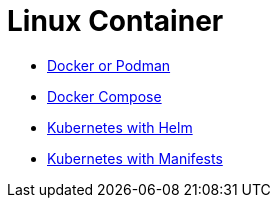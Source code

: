 = Linux Container

* xref:install/podmandocker.adoc[Docker or Podman]
* xref:install/docker_compose.adoc[Docker Compose]
* xref:install/helm.adoc[Kubernetes with Helm]
* xref:install/k8s.adoc[Kubernetes with Manifests]

